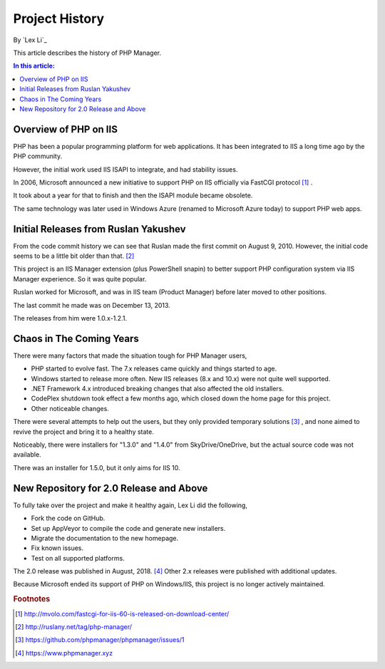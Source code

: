 Project History
===============

By `Lex Li`_

This article describes the history of PHP Manager.

.. contents:: In this article:
  :local:
  :depth: 1

Overview of PHP on IIS
----------------------
PHP has been a popular programming platform for web applications. It has been
integrated to IIS a long time ago by the PHP community.

However, the initial work used IIS ISAPI to integrate, and had stability
issues.

In 2006, Microsoft announced a new initiative to support PHP on IIS officially
via FastCGI protocol [1]_ .

It took about a year for that to finish and then the ISAPI module became
obsolete.

The same technology was later used in Windows Azure (renamed to Microsoft Azure
today) to support PHP web apps.

Initial Releases from Ruslan Yakushev
-------------------------------------
From the code commit history we can see that Ruslan made the first commit on
August 9, 2010. However, the initial code seems to be a little bit older than
that. [2]_

This project is an IIS Manager extension (plus PowerShell snapin) to better
support PHP configuration system via IIS Manager experience. So it was quite
popular.

Ruslan worked for Microsoft, and was in IIS team (Product Manager) before later moved to other positions.

The last commit he made was on December 13, 2013.

The releases from him were 1.0.x-1.2.1.

Chaos in The Coming Years
-------------------------
There were many factors that made the situation tough for PHP Manager users,

* PHP started to evolve fast. The 7.x releases came quickly and things started
  to age.
* Windows started to release more often. New IIS releases (8.x and 10.x) were
  not quite well supported.
* .NET Framework 4.x introduced breaking changes that also affected the old
  installers.
* CodePlex shutdown took effect a few months ago, which closed down the home
  page for this project.
* Other noticeable changes.

There were several attempts to help out the users, but they only provided
temporary solutions [3]_ , and none aimed to revive the project and bring it to
a healthy state.

Noticeably, there were installers for "1.3.0" and "1.4.0" from
SkyDrive/OneDrive, but the actual source code was not available.

There was an installer for 1.5.0, but it only aims for IIS 10.

New Repository for 2.0 Release and Above
----------------------------------------
To fully take over the project and make it healthy again, Lex Li did the
following,

* Fork the code on GitHub.
* Set up AppVeyor to compile the code and generate new installers.
* Migrate the documentation to the new homepage.
* Fix known issues.
* Test on all supported platforms.

The 2.0 release was published in August, 2018. [4]_ Other 2.x releases were
published with additional updates.

Because Microsoft ended its support of PHP on Windows/IIS, this project is
no longer actively maintained.

.. rubric:: Footnotes

.. [1] http://mvolo.com/fastcgi-for-iis-60-is-released-on-download-center/
.. [2] http://ruslany.net/tag/php-manager/
.. [3] https://github.com/phpmanager/phpmanager/issues/1
.. [4] https://www.phpmanager.xyz
